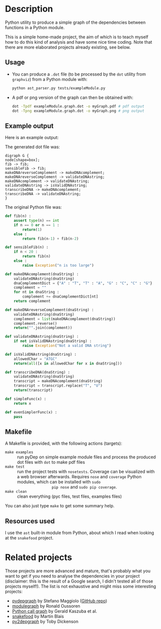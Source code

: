 * Description

Python utility to produce a simple graph of the dependencies between functions
in a Python module.

This is a simple home-made project, the aim of which is to teach myself how to
do this kind of analysis and have some nice time coding. Note that there are
more elaborated projects already existing, see below.

** Usage

- You can produce a =.dot= file (to be processed by the =dot= utility from
  =graphviz=) from a Python module with:
  #+BEGIN_SRC bash
  python ast_parser.py tests/exampleModule.py
  #+END_SRC
- A pdf or png version of the graph can then be obtained with:
  #+BEGIN_SRC bash
  dot -Tpdf exampleModule.graph.dot -o myGraph.pdf # pdf output
  dot -Tpng exampleModule.graph.dot -o myGraph.png # png output
  #+END_SRC

** Example output

Here is an example output:
[[https://github.com/matthieu-bruneaux/pyDep/blob/master/doc_examples/exampleModule.graph.png]]

The generated dot file was:
#+BEGIN_EXAMPLE
digraph G {
node[shape=box];
fib -> fib;
sensibleFib -> fib;
makeDNAreverseComplement -> makeDNAcomplement;
makeDNAreverseComplement -> validateDNAstring;
makeDNAcomplement -> validateDNAstring;
validateDNAstring -> isValidDNAstring;
transcribeDNA -> makeDNAcomplement;
transcribeDNA -> validateDNAstring;
}
#+END_EXAMPLE

The original Python file was:
#+BEGIN_SRC Python
def fib(n) :
    assert type(n) == int
    if n == 0 or n == 1 :
        return(1)
    else :
        return fib(n-1) + fib(n-2)

def sensibleFib(n) :
    if n < 20 :
        return fib(n)
    else :
        raise Exception("n is too large")

def makeDNAcomplement(dnaString) :
    validateDNAstring(dnaString)
    dnaComplementDict = {"A" : "T", "T" : "A", "G" : "C", "C" : "G"}
    complement = ""
    for nt in dnaString :
        complement += dnaComplementDict[nt]
    return complement

def makeDNAreverseComplement(dnaString) :
    validateDNAstring(dnaString)
    complement = list(makeDNAcomplement(dnaString))
    complement.reverse()
    return("".join(complement))

def validateDNAstring(dnaString) :
    if not isValidDNAstring(dnaString) :
        raise Exception("Not a valid DNA string")

def isValidDNAstring(dnaString) :
    allowedChar = "ATGC"
    return(all([x in allowedChar for x in dnaString]))

def transcribeDNA(dnaString) :
    validateDNAstring(dnaString)
    transcript = makeDNAcomplement(dnaString)
    transcript = transcript.replace("T", "U")
    return(transcript)

def simpleFunc(x) :
    return x

def evenSimplerFunc(x) :
    pass
#+END_SRC

** Makefile

A Makefile is provided, with the following actions (targets):
- =make examples= :: run pyDep on simple example module files and process the
     produced dot files with =dot= to make pdf files
- =make test= :: run the project tests with =nosetests=. Coverage can be
                 visualized with a web browser afterwards. Requires =nose= and
                 =coverage= Python modules, which can be installed with =sudo
                 pip nose= and =sudo pip coverage=.
- =make clean= :: clean everything (pyc files, test files, examples files)

You can also just type =make= to get some summary help.

** Resources used

I use the =ast= built-in module from Python, about which I read when looking at
the =snakefood= project.

* Related projects

Those projects are more advanced and mature, that's probably what you want to
get if you need to analyse the dependencies in your project (disclaimer: this
is the result of a Google search, I didn't tested all of those projects
myself!). The list is not exhaustive and might miss some interesting projects:
- [[http://blog.poormansmath.net/pydepgraph-a-dependencies-analyzer-for-python/][pydepgraph]] by Stefano Maggiolo ([[https://github.com/stefano-maggiolo/pydepgraph][GitHub repo]])
- [[https://pythonhosted.org/modulegraph/][modulegraph]] by Ronald Oussoren
- [[http://pycallgraph.slowchop.com/en/master/][Python call graph]] by Gerald Kaszuba et al.
- [[http://furius.ca/snakefood/][snakefood]] by Martin Blais
- [[http://www.tarind.com/depgraph.html][py2depgraph]] by Toby Dickenson

